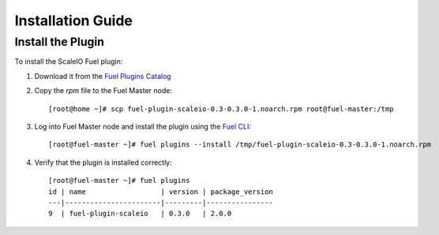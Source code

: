 
Installation Guide
==================

Install the Plugin
------------------

To install the ScaleIO Fuel plugin:

#. Download it from the `Fuel Plugins Catalog`_
#. Copy the *rpm* file to the Fuel Master node:
   ::

      [root@home ~]# scp fuel-plugin-scaleio-0.3-0.3.0-1.noarch.rpm root@fuel-master:/tmp

#. Log into Fuel Master node and install the plugin using the
   `Fuel CLI <https://docs.mirantis.com/openstack/fuel/fuel-6.1/user-guide.html#using-fuel-cli>`_:

   ::

      [root@fuel-master ~]# fuel plugins --install /tmp/fuel-plugin-scaleio-0.3-0.3.0-1.noarch.rpm

#. Verify that the plugin is installed correctly:
   ::

     [root@fuel-master ~]# fuel plugins
     id | name                  | version | package_version
     ---|-----------------------|---------|----------------
     9  | fuel-plugin-scaleio   | 0.3.0   | 2.0.0


.. _Fuel Plugins Catalog: https://www.mirantis.com/products/openstack-drivers-and-plugins/fuel-plugins/
